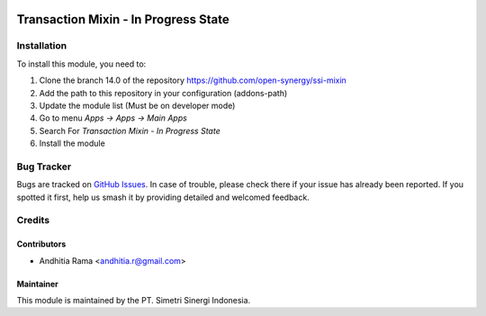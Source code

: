 .. image:: https://img.shields.io/badge/licence-LGPL--3-blue.svg
   :target: http://www.gnu.org/licenses/lgpl-3.0-standalone.html
   :alt: License: LGPL-3

=====================================
Transaction Mixin - In Progress State
=====================================


Installation
============

To install this module, you need to:

1.  Clone the branch 14.0 of the repository https://github.com/open-synergy/ssi-mixin
2.  Add the path to this repository in your configuration (addons-path)
3.  Update the module list (Must be on developer mode)
4.  Go to menu *Apps -> Apps -> Main Apps*
5.  Search For *Transaction Mixin - In Progress State*
6.  Install the module

Bug Tracker
===========

Bugs are tracked on `GitHub Issues
<https://github.com/open-synergy/ssi-mixin/issues>`_. In case of trouble, please
check there if your issue has already been reported. If you spotted it first,
help us smash it by providing detailed and welcomed feedback.


Credits
=======

Contributors
------------

* Andhitia Rama <andhitia.r@gmail.com>

Maintainer
----------

.. image:: https://simetri-sinergi.id/logo.png
   :alt: PT. Simetri Sinergi Indonesia
   :target: https://simetri-sinergi.id.com

This module is maintained by the PT. Simetri Sinergi Indonesia.
